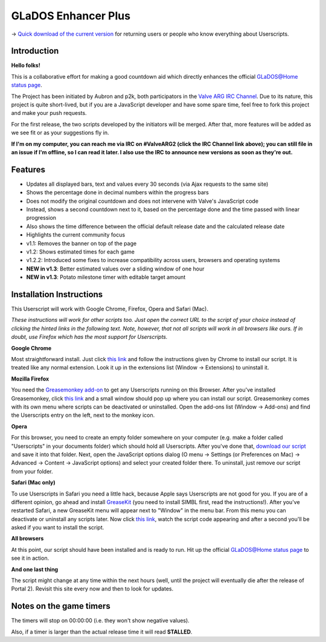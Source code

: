 
====================
GLaDOS Enhancer Plus
====================

-> `Quick download of the current version <https://github.com/p2k/GLaDOS-Enhancer-Plus/raw/master/glados_enhancer_plus.user.js>`_ for returning users or people who know everything about Userscripts.

Introduction
------------

**Hello folks!**

This is a collaborative effort for making a good countdown aid which directly enhances the official `GLaDOS@Home status page <http://www.aperturescience.com/glados@home/>`_.

The Project has been initiated by Aubron and p2k, both participators in the `Valve ARG <http://valvearg.com>`_ `IRC Channel <http://valvearg.com/wiki/IRC>`_. Due to its nature, this project is quite short-lived, but if you are a JavaScript developer and have some spare time, feel free to fork this project and make your push requests.

For the first release, the two scripts developed by the initiators will be merged. After that, more features will be added as we see fit or as your suggestions fly in.

**If I'm on my computer, you can reach me via IRC on #ValveARG2 (click the IRC Channel link above); you can still file in an issue if I'm offline, so I can read it later. I also use the IRC to announce new versions as soon as they're out.**

Features
--------

- Updates all displayed bars, text and values every 30 seconds (via Ajax requests to the same site)
- Shows the percentage done in decimal numbers within the progress bars
- Does not modify the original countdown and does not intervene with Valve's JavaScript code
- Instead, shows a second countdown next to it, based on the percentage done and the time passed with linear progression
- Also shows the time difference between the official default release date and the calculated release date
- Highlights the current community focus
- v1.1: Removes the banner on top of the page
- v1.2: Shows estimated times for each game
- v1.2.2: Introduced some fixes to increase compatibility across users, browsers and operating systems
- **NEW in v1.3**: Better estimated values over a sliding window of one hour
- **NEW in v1.3**: Potato milestone timer with editable target amount

Installation Instructions
-------------------------

This Userscript will work with Google Chrome, Firefox, Opera and Safari (Mac).

*These instructions will work for other scripts too. Just open the correct URL to the script of your choice instead of clicking the hinted links in the following text. Note, however, that not all scripts will work in all browsers like ours. If in doubt, use Firefox which has the most support for Userscripts.*

**Google Chrome**

Most straightforward install. Just click `this link <https://github.com/p2k/GLaDOS-Enhancer-Plus/raw/master/glados_enhancer_plus.user.js>`_ and follow the instructions given by Chrome to install our script. It is treated like any normal extension. Look it up in the extensions list (Window -> Extensions) to uninstall it.

**Mozilla Firefox**

You need the `Greasemonkey add-on <https://addons.mozilla.org/firefox/addon/greasemonkey/>`_ to get any Userscripts running on this Browser. After you've installed Greasemonkey, click `this link <https://github.com/p2k/GLaDOS-Enhancer-Plus/raw/master/glados_enhancer_plus.user.js>`_ and a small window should pop up where you can install our script. Greasemonkey comes with its own menu where scripts can be deactivated or uninstalled. Open the add-ons list (Window -> Add-ons) and find the Userscripts entry on the left, next to the monkey icon.

**Opera**

For this browser, you need to create an empty folder somewhere on your computer (e.g. make a folder called "Userscripts" in your documents folder) which should hold all Userscripts. After you've done that, `download our script <https://github.com/p2k/GLaDOS-Enhancer-Plus/raw/master/glados_enhancer_plus.user.js>`_ and save it into that folder. Next, open the JavaScript options dialog (O menu -> Settings (or Preferences on Mac) -> Advanced -> Content -> JavaScript options) and select your created folder there. To uninstall, just remove our script from your folder.

**Safari (Mac only)**

To use Userscripts in Safari you need a little hack, because Apple says Userscripts are not good for you. If you are of a different opinion, go ahead and install `GreaseKit <http://8-p.info/greasekit/>`_ (you need to install SIMBL first, read the instructions!). After you've restarted Safari, a new GreaseKit menu will appear next to "Window" in the menu bar. From this menu you can deactivate or uninstall any scripts later. Now click `this link <https://github.com/p2k/GLaDOS-Enhancer-Plus/raw/master/glados_enhancer_plus.user.js>`_, watch the script code appearing and after a second you'll be asked if you want to install the script.

**All browsers**

At this point, our script should have been installed and is ready to run. Hit up the official `GLaDOS@Home status page <http://www.aperturescience.com/glados@home/>`_ to see it in action.

**And one last thing**

The script might change at any time within the next hours (well, until the project will eventually die after the release of Portal 2). Revisit this site every now and then to look for updates.

Notes on the game timers
------------------------

The timers will stop on 00:00:00 (i.e. they won't show negative values).

Also, if a timer is larger than the actual release time it will read **STALLED**.
